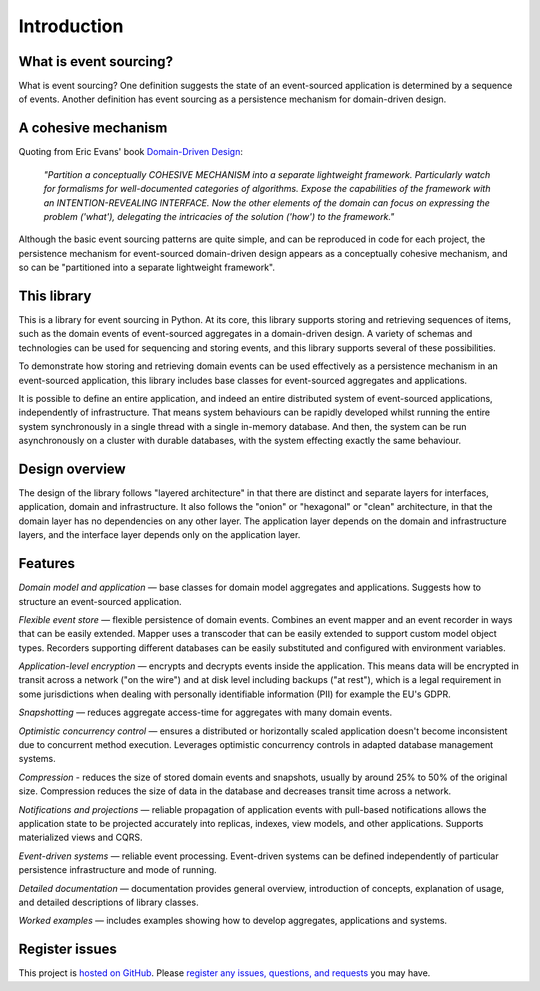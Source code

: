 ============
Introduction
============

What is event sourcing?
=======================

What is event sourcing? One definition suggests the state of an
event-sourced application is determined by a sequence of events.
Another definition has event sourcing as a persistence mechanism
for domain-driven design.

A cohesive mechanism
====================

Quoting from Eric Evans' book `Domain-Driven Design
<https://en.wikipedia.org/wiki/Domain-driven_design>`__:

.. pull-quote::

    *"Partition a conceptually COHESIVE MECHANISM into a separate
    lightweight framework. Particularly watch for formalisms for
    well-documented categories of algorithms. Expose the capabilities of the
    framework with an INTENTION-REVEALING INTERFACE. Now the other elements
    of the domain can focus on expressing the problem ('what'), delegating
    the intricacies of the solution ('how') to the framework."*

Although the basic event sourcing patterns are quite simple, and
can be reproduced in code for each project, the persistence mechanism
for event-sourced domain-driven design appears as a conceptually cohesive
mechanism, and so can be "partitioned into a separate lightweight framework".


This library
============

This is a library for event sourcing in Python. At its core, this library
supports storing and retrieving sequences of items, such as the domain events
of event-sourced aggregates in a domain-driven design. A variety of schemas
and technologies can be used for sequencing and storing events, and this
library supports several of these possibilities.

To demonstrate how storing and retrieving domain events can be used effectively
as a persistence mechanism in an event-sourced application, this library includes
base classes for event-sourced aggregates and applications.

It is possible to define an entire application, and indeed an entire distributed
system of event-sourced applications, independently of infrastructure. That means system
behaviours can be rapidly developed whilst running the entire system synchronously
in a single thread with a single in-memory database. And then, the system can be run
asynchronously on a cluster with durable databases, with the system effecting exactly
the same behaviour.


Design overview
===============

The design of the library follows "layered architecture" in that there
are distinct and separate layers for interfaces, application, domain and
infrastructure. It also follows the "onion" or "hexagonal" or "clean"
architecture, in that the domain layer has no dependencies on any other
layer. The application layer depends on the domain and infrastructure
layers, and the interface layer depends only on the application layer.


Features
========

*Domain model and application* — base classes for domain model aggregates
and applications. Suggests how to structure an event-sourced application.

*Flexible event store* — flexible persistence of domain events. Combines
an event mapper and an event recorder in ways that can be easily extended.
Mapper uses a transcoder that can be easily extended to support custom
model object types. Recorders supporting different databases can be easily
substituted and configured with environment variables.

*Application-level encryption* — encrypts and decrypts events inside the application.
This means data will be encrypted in transit across a network ("on the wire") and at
disk level including backups ("at rest"), which is a legal requirement in some
jurisdictions when dealing with personally identifiable information (PII) for example
the EU's GDPR.

*Snapshotting* — reduces aggregate access-time for aggregates with many domain events.

*Optimistic concurrency control* — ensures a distributed or horizontally scaled
application doesn't become inconsistent due to concurrent method execution. Leverages
optimistic concurrency controls in adapted database management systems.

*Compression* - reduces the size of stored domain events and snapshots, usually
by around 25% to 50% of the original size. Compression reduces the size of data
in the database and decreases transit time across a network.

*Notifications and projections* — reliable propagation of application
events with pull-based notifications allows the application state to be
projected accurately into replicas, indexes, view models, and other applications.
Supports materialized views and CQRS.

*Event-driven systems* — reliable event processing. Event-driven systems
can be defined independently of particular persistence infrastructure and mode of
running.

*Detailed documentation* — documentation provides general overview, introduction
of concepts, explanation of usage, and detailed descriptions of library classes.

*Worked examples* — includes examples showing how to develop aggregates, applications
and systems.

..
    **Versioning** - allows model changes to be introduced after an application
    has been deployed. Both domain events and domain entity classes can be versioned.
    The recorded state of an older version can be upcast to be compatible with a new
    version. Stored events and snapshots are upcast from older versions
    to new versions before the event or entity object is reconstructed.

..
    **Hash chaining** — Sequences of events can be hash-chained, and the entire sequence
    of events checked for data integrity. Information lost in transit or on the disk from
    database corruption can be detected. If the last hash can be independently validated,
    then so can the entire sequence.

..
    **Correlation and causation IDs** - Domain events can easily be given correlation and
    causation IDs, which allows a story to be traced through a system of applications.


Register issues
===============

This project is `hosted on GitHub <https://github.com/johnbywater/eventsourcing>`__.
Please `register any issues, questions, and requests
<https://github.com/johnbywater/eventsourcing/issues>`__ you may have.
